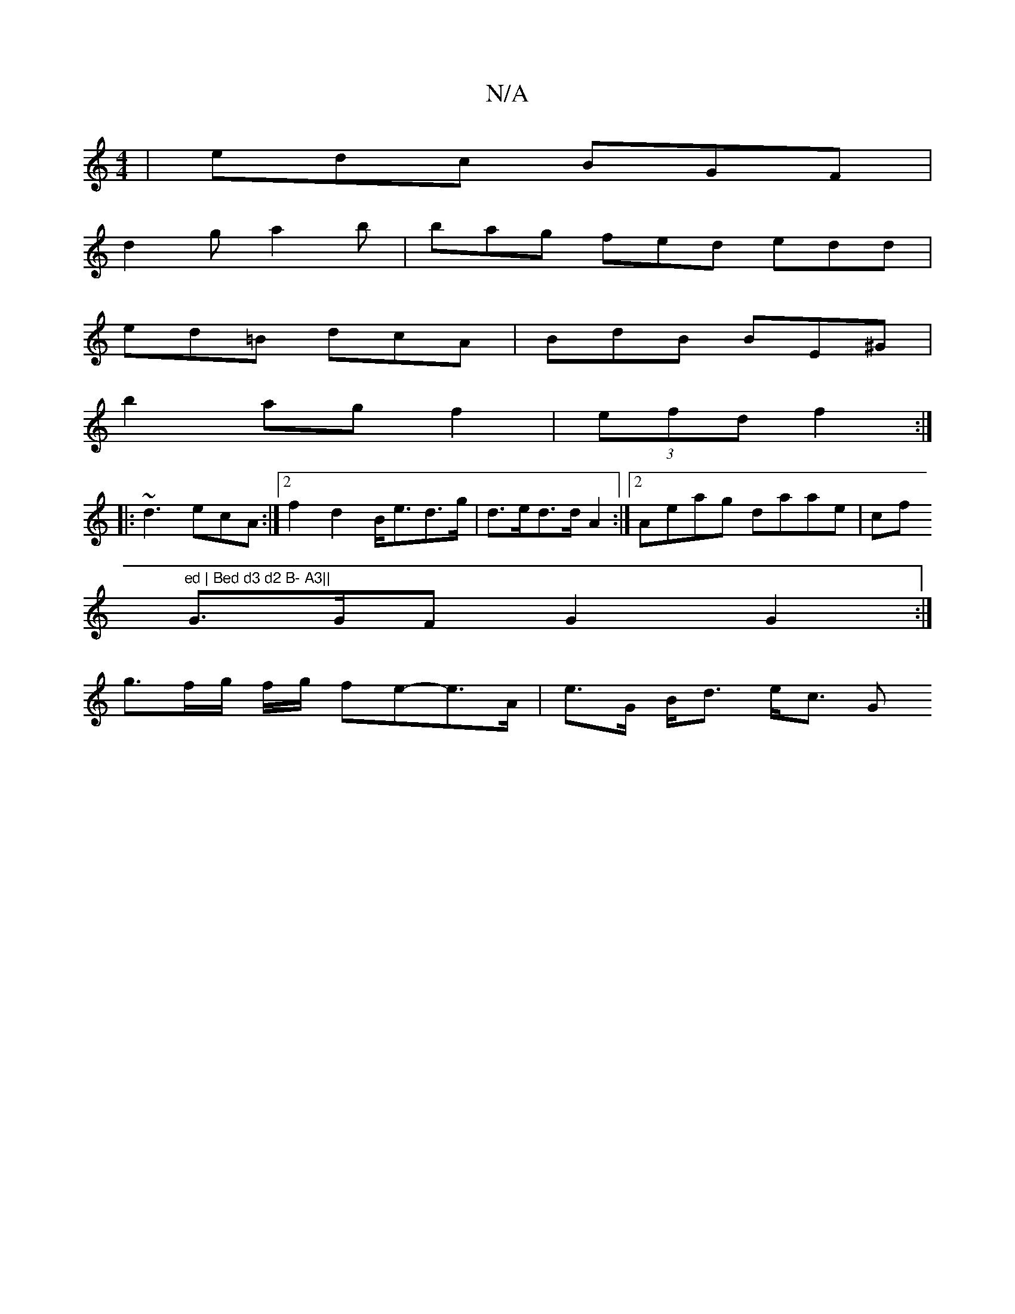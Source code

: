 X:1
T:N/A
M:4/4
R:N/A
K:Cmajor
| edc BGF |
d2 g a2b | bag fed edd|
ed=B dcA|BdB BE^G|
b2 ag f2|(3efd f2 :|
[|:~d3 ecA:|2 f2 d2 B<ed>g|d>ed>d A2 :|2 Aeag daae|cf"ed | Bed d3 d2 B- A3||
G>GF G2 G2:|
g>fg/ f/g/2 fe-e>A | e>G B<d e<c G